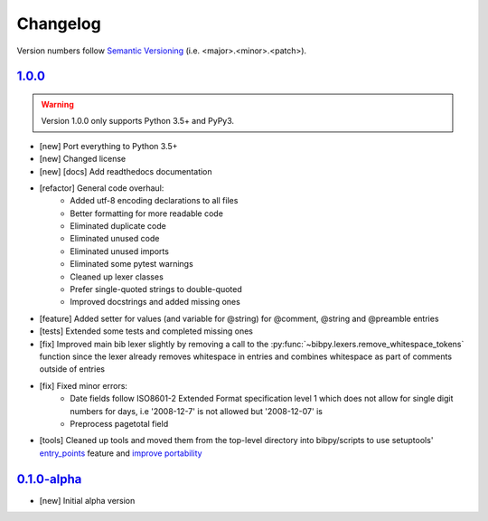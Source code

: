Changelog
=========

.. 'new' is for new, planned modifications
.. 'fix' is for bugfixes
.. 'feature' is for features added via pull requests
.. 'refactor' is for code refactors
.. 'docs' is for anything related to documentation
.. 'tests' is for anything related to tests
.. 'tools' is for anything related to bibpy's tools

.. raw:: html

    <style> .new      { color:#329932 } </style>
    <style> .fix      { color:#e50000 } </style>
    <style> .feature  { color:#a64ca6 } </style>
    <style> .refactor { color:#ffa500 } </style>
    <style> .docs     { color:#0376ee } </style>
    <style> .tests    { color:#49b6bf } </style>
    <style> .tools    { color:#c68278 } </style>

.. role:: new
.. role:: fix
.. role:: feature
.. role:: refactor
.. role:: docs
.. role:: tests
.. role:: tools

Version numbers follow `Semantic Versioning <https://semver.org/>`__ (i.e. <major>.<minor>.<patch>).

`1.0.0 <https://github.com/MisanthropicBit/bibpy/releases/tag/v1.0.0>`_
-----------------------------------------------------------------------

.. warning::

    Version 1.0.0 only supports Python 3.5+ and PyPy3.

- :new:`[new]` Port everything to Python 3.5+
- :new:`[new]` Changed license
- :new:`[new]` :docs:`[docs]` Add readthedocs documentation
- :refactor:`[refactor]` General code overhaul:
    - Added utf-8 encoding declarations to all files
    - Better formatting for more readable code
    - Eliminated duplicate code
    - Eliminated unused code
    - Eliminated unused imports
    - Eliminated some pytest warnings
    - Cleaned up lexer classes
    - Prefer single-quoted strings to double-quoted
    - Improved docstrings and added missing ones
- :feature:`[feature]` Added setter for values (and variable for @string) for
  @comment, @string and @preamble entries
- :tests:`[tests]` Extended some tests and completed missing ones
- :fix:`[fix]` Improved main bib lexer slightly by removing a call to the
  :py:func:`~bibpy.lexers.remove_whitespace_tokens` function since the lexer
  already removes whitespace in entries and combines whitespace as part of
  comments outside of entries
- :fix:`[fix]` Fixed minor errors:
    - Date fields follow ISO8601-2 Extended Format specification level 1 which
      does not allow for single digit numbers for days, i.e '2008-12-7' is not
      allowed but '2008-12-07' is
    - Preprocess pagetotal field
- :tools:`[tools]` Cleaned up tools and moved them from the top-level directory
  into bibpy/scripts to use setuptools' `entry_points
  <https://packaging.python.org/guides/distributing-packages-using-setuptools/?highlight=scripts#entry-points>`__
  feature and `improve portability
  <https://setuptools.readthedocs.io/en/latest/setuptools.html#automatic-script-creation>`__

`0.1.0-alpha <https://github.com/MisanthropicBit/bibpy/releases/tag/v0.1.0-alpha>`_
-----------------------------------------------------------------------------------

- :new:`[new]` Initial alpha version
